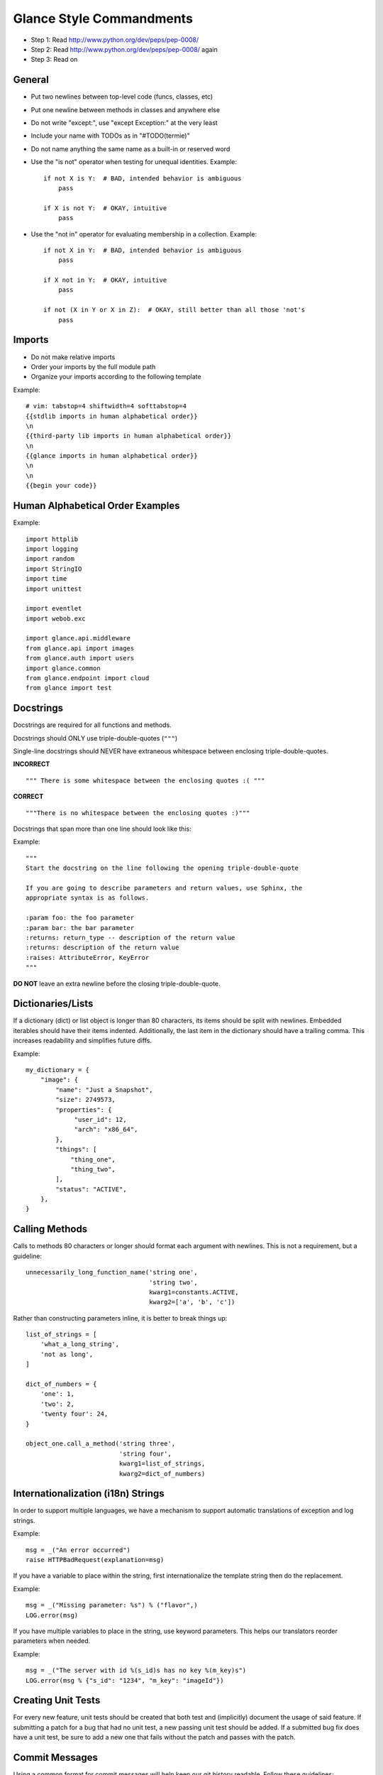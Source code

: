 Glance Style Commandments
=======================

- Step 1: Read http://www.python.org/dev/peps/pep-0008/
- Step 2: Read http://www.python.org/dev/peps/pep-0008/ again
- Step 3: Read on


General
-------
- Put two newlines between top-level code (funcs, classes, etc)
- Put one newline between methods in classes and anywhere else
- Do not write "except:", use "except Exception:" at the very least
- Include your name with TODOs as in "#TODO(termie)"
- Do not name anything the same name as a built-in or reserved word
- Use the "is not" operator when testing for unequal identities. Example::

    if not X is Y:  # BAD, intended behavior is ambiguous
        pass

    if X is not Y:  # OKAY, intuitive
        pass

- Use the "not in" operator for evaluating membership in a collection. Example::

    if not X in Y:  # BAD, intended behavior is ambiguous
        pass

    if X not in Y:  # OKAY, intuitive
        pass

    if not (X in Y or X in Z):  # OKAY, still better than all those 'not's
        pass


Imports
-------
- Do not make relative imports
- Order your imports by the full module path
- Organize your imports according to the following template

Example::

  # vim: tabstop=4 shiftwidth=4 softtabstop=4
  {{stdlib imports in human alphabetical order}}
  \n
  {{third-party lib imports in human alphabetical order}}
  \n
  {{glance imports in human alphabetical order}}
  \n
  \n
  {{begin your code}}


Human Alphabetical Order Examples
---------------------------------
Example::

  import httplib
  import logging
  import random
  import StringIO
  import time
  import unittest

  import eventlet
  import webob.exc

  import glance.api.middleware
  from glance.api import images
  from glance.auth import users
  import glance.common
  from glance.endpoint import cloud
  from glance import test


Docstrings
----------

Docstrings are required for all functions and methods.

Docstrings should ONLY use triple-double-quotes (``"""``)

Single-line docstrings should NEVER have extraneous whitespace
between enclosing triple-double-quotes.

**INCORRECT** ::

  """ There is some whitespace between the enclosing quotes :( """

**CORRECT** ::

  """There is no whitespace between the enclosing quotes :)"""

Docstrings that span more than one line should look like this:

Example::

  """
  Start the docstring on the line following the opening triple-double-quote

  If you are going to describe parameters and return values, use Sphinx, the
  appropriate syntax is as follows.

  :param foo: the foo parameter
  :param bar: the bar parameter
  :returns: return_type -- description of the return value
  :returns: description of the return value
  :raises: AttributeError, KeyError
  """

**DO NOT** leave an extra newline before the closing triple-double-quote.


Dictionaries/Lists
------------------
If a dictionary (dict) or list object is longer than 80 characters, its items
should be split with newlines. Embedded iterables should have their items
indented. Additionally, the last item in the dictionary should have a trailing
comma. This increases readability and simplifies future diffs.

Example::

  my_dictionary = {
      "image": {
          "name": "Just a Snapshot",
          "size": 2749573,
          "properties": {
               "user_id": 12,
               "arch": "x86_64",
          },
          "things": [
              "thing_one",
              "thing_two",
          ],
          "status": "ACTIVE",
      },
  }


Calling Methods
---------------
Calls to methods 80 characters or longer should format each argument with
newlines. This is not a requirement, but a guideline::

    unnecessarily_long_function_name('string one',
                                     'string two',
                                     kwarg1=constants.ACTIVE,
                                     kwarg2=['a', 'b', 'c'])


Rather than constructing parameters inline, it is better to break things up::

    list_of_strings = [
        'what_a_long_string',
        'not as long',
    ]

    dict_of_numbers = {
        'one': 1,
        'two': 2,
        'twenty four': 24,
    }

    object_one.call_a_method('string three',
                             'string four',
                             kwarg1=list_of_strings,
                             kwarg2=dict_of_numbers)


Internationalization (i18n) Strings
-----------------------------------
In order to support multiple languages, we have a mechanism to support
automatic translations of exception and log strings.

Example::

    msg = _("An error occurred")
    raise HTTPBadRequest(explanation=msg)

If you have a variable to place within the string, first internationalize the
template string then do the replacement.

Example::

    msg = _("Missing parameter: %s") % ("flavor",)
    LOG.error(msg)

If you have multiple variables to place in the string, use keyword parameters.
This helps our translators reorder parameters when needed.

Example::

    msg = _("The server with id %(s_id)s has no key %(m_key)s")
    LOG.error(msg % {"s_id": "1234", "m_key": "imageId"})


Creating Unit Tests
-------------------
For every new feature, unit tests should be created that both test and
(implicitly) document the usage of said feature. If submitting a patch for a
bug that had no unit test, a new passing unit test should be added. If a
submitted bug fix does have a unit test, be sure to add a new one that fails
without the patch and passes with the patch.


Commit Messages
---------------
Using a common format for commit messages will help keep our git history
readable. Follow these guidelines:

  First, provide a brief summary of 50 characters or less.  Summaries
  of greater then 72 characters will be rejected by the gate.

  The first line of the commit message should provide an accurate
  description of the change, not just a reference to a bug or
  blueprint. It must be followed by a single blank line.

  Following your brief summary, provide a more detailed description of
  the patch, manually wrapping the text at 72 characters. This
  description should provide enough detail that one does not have to
  refer to external resources to determine its high-level functionality.

  Once you use 'git review', two lines will be appended to the commit
  message: a blank line followed by a 'Change-Id'. This is important
  to correlate this commit with a specific review in Gerrit, and it
  should not be modified.

For further information on constructing high quality commit messages,
and how to split up commits into a series of changes, consult the
project wiki:

   http://wiki.openstack.org/GitCommitMessages


openstack-common
----------------

A number of modules from openstack-common are imported into the project.

These modules are "incubating" in openstack-common and are kept in sync
with the help of openstack-common's update.py script. See:

  http://wiki.openstack.org/CommonLibrary#Incubation

The copy of the code should never be directly modified here. Please
always update openstack-common first and then run the script to copy
the changes across.


Logging
-------
Use __name__ as the name of your logger and name your module-level logger
objects 'LOG'::

    LOG = logging.getLogger(__name__)
